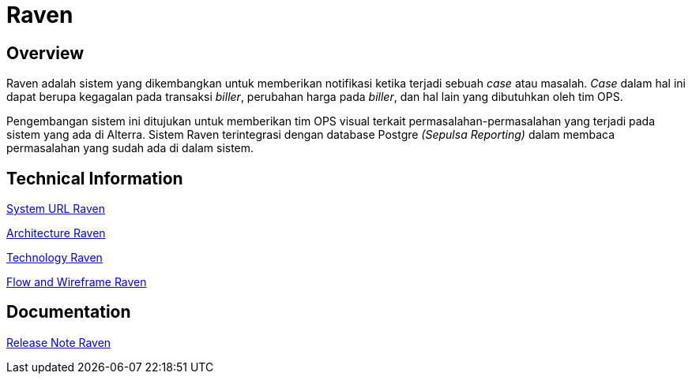 = Raven
:keywords: ati, data, monitoring-anomalie

== Overview

Raven adalah sistem yang dikembangkan untuk memberikan notifikasi ketika terjadi sebuah _case_ atau masalah.
_Case_ dalam hal ini dapat berupa kegagalan pada transaksi _biller_, perubahan harga pada _biller_, dan hal lain yang dibutuhkan oleh tim OPS.

Pengembangan sistem ini ditujukan untuk memberikan tim OPS visual terkait permasalahan-permasalahan yang terjadi pada sistem yang ada di Alterra.
Sistem Raven terintegrasi dengan database Postgre _(Sepulsa Reporting)_ dalam membaca permasalahan yang sudah ada di dalam sistem.

== Technical Information

<<./url-raven.adoc#, System URL Raven>>

<<./architecture-raven.adoc#, Architecture Raven>>

<<./technology-raven.adoc#, Technology Raven>>

<<./flow-wire-raven.adoc#, Flow and Wireframe Raven>>

== Documentation 

https://github.com/sepulsa/raven/releases[Release Note Raven]
